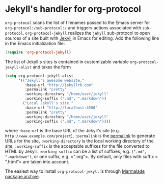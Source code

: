 * Jekyll's handler for org-protocol

=org-protocol= scans the list of filenames passed to the Emacs server for =org-protocol:/sub-protocol:/= and triggers actions associated with =sub-protocol=. =org-protocol-jekyll= realizes the =jekyll= sub-protocol to open sources of a site built with [[http://jekyllrb.com][Jekyll]] in Emacs for editing. Add the following line in the Emacs initialization file:
#+begin_src lisp
  (require 'org-protocol-jekyll)
#+end_src
The list of Jekyll's sites is contained in customizable variable =org-protocol-jekyll-alist= and takes the form
#+begin_src lisp
  (setq org-protocol-jekyll-alist
        '(("Jekyll's awesome website."
           :base-url "http://jekyllrb.com"
           :permalink "pretty"
           :working-directory "/home/user/jekyll"
           :working-suffix (".md", ".markdown"))
          ("Local Jekyll's site."
           :base-url "http://localhost:4000"
           :permalink "pretty"
           :working-directory "/home/user/jekyll"
           :working-suffix (".md", ".markdown"))))
#+end_src
where =:base-url= is the base URL of the Jekyll's site (e.g. =http://www.example.com/project=), =:permalink= is the [[http://jekyllrb.com/docs/permalinks][permalink]] to generate URLs for the site, =:working-directory= is the local working directory of the site, =:working-suffix= is the acceptable suffixes for the file converted to HTML by Jekyll. =:working-suffix= can be a list of suffixes, e.g. =(".md", ".markdown")=, or one suffix, e.g. =​".org"​=. By default, only files with suffix =​".html"​= are taken into account.

The easiest way to install =org-protocol-jekyll= is through [[http://marmalade-repo.org][Marmalade package archive]].
